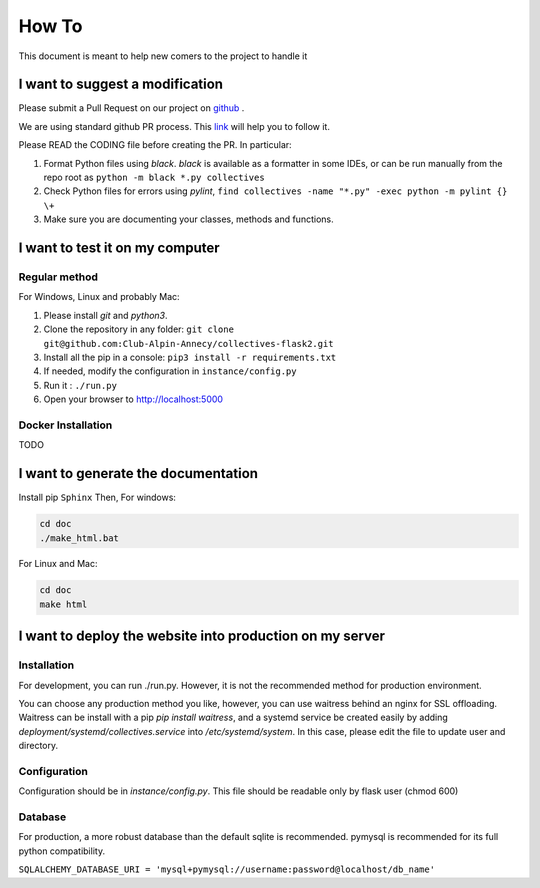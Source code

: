How To
=============
This document is meant to help new comers to the project to handle it

I want to suggest a modification
------------------------------------
Please submit a Pull Request on our project on `github <https://github.com/Club-Alpin-Annecy/collectives>`_ .

We are using standard github PR process. This
`link <https://opensource.com/article/19/7/create-pull-request-github>`_
will help you to follow it.

Please READ the CODING file before creating the PR.
In particular:

1. Format Python files using `black`. `black` is available as a formatter in some IDEs, or can be run manually from the repo root as ``python -m black *.py collectives``
2. Check Python files for errors using `pylint`, ``find collectives -name "*.py" -exec python -m pylint {} \+``
3. Make sure you are documenting your classes, methods and functions.

I want to test it on my computer
----------------------------------
Regular method
................
For Windows, Linux and probably Mac:

1. Please install `git` and `python3`.
2. Clone the repository in any folder: ``git clone git@github.com:Club-Alpin-Annecy/collectives-flask2.git``
3. Install all the pip in a console: ``pip3 install -r requirements.txt``
4. If needed, modify the configuration in ``instance/config.py``
5. Run it : ``./run.py``
6. Open your browser to `http://localhost:5000 <http://localhost:5000>`_

Docker Installation
....................
TODO

I want to generate the documentation
--------------------------------------
Install pip ``Sphinx``
Then,
For windows:

.. code-block:: bash

    cd doc
    ./make_html.bat

For Linux and Mac:

.. code-block:: bash

    cd doc
    make html

I want to deploy the website into production on my server
-----------------------------------------------------------
Installation
..............
For development, you can run ./run.py. However, it is not the recommended
method for production environment.

You can choose any production method you like, however, you can use waitress
behind an nginx for SSL offloading. Waitress can be install with a pip
`pip install waitress`, and a systemd service be created easily by adding
`deployment/systemd/collectives.service` into `/etc/systemd/system`. In this
case, please edit the file to update user and directory.

Configuration
..............
Configuration should be in `instance/config.py`. This file should be readable
only by flask user (chmod 600)

Database
.........
For production, a more robust database than the default sqlite is recommended.
pymysql is recommended for its full python compatibility.

``SQLALCHEMY_DATABASE_URI = 'mysql+pymysql://username:password@localhost/db_name'``
